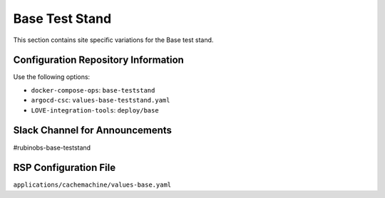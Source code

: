 Base Test Stand
===============

This section contains site specific variations for the Base test stand.

.. _Pre-Deployment-Activities-BTS-Configuration-Repos-Info:

Configuration Repository Information
------------------------------------

Use the following options:

* ``docker-compose-ops``: ``base-teststand``
* ``argocd-csc``: ``values-base-teststand.yaml``
* ``LOVE-integration-tools``: ``deploy/base``

.. _Pre-Deployment-Activities-BTS-Slack-Announce:

Slack Channel for Announcements
-------------------------------

#rubinobs-base-teststand

.. _Pre-Deployment-Activities-BTS-RSP-Config:

RSP Configuration File
----------------------

``applications/cachemachine/values-base.yaml``
